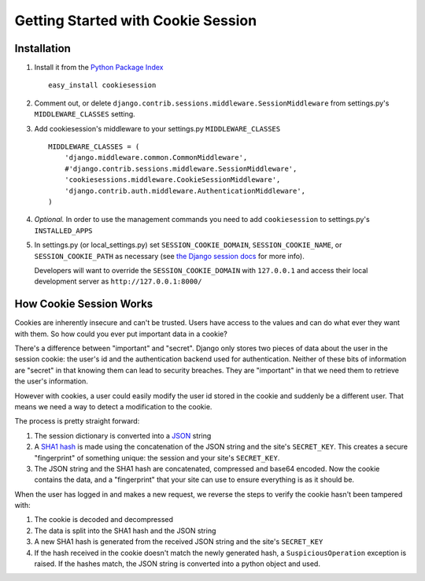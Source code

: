 .. _getting_started:

===================================
Getting Started with Cookie Session
===================================

Installation
============

1. Install it from the `Python Package Index <http://pypi.python.org/>`_ :: 

	easy_install cookiesession

2. Comment out, or delete ``django.contrib.sessions.middleware.SessionMiddleware`` from settings.py's ``MIDDLEWARE_CLASSES`` setting.

3. Add cookiesession's middleware to your settings.py ``MIDDLEWARE_CLASSES`` ::

	MIDDLEWARE_CLASSES = (
	    'django.middleware.common.CommonMiddleware',
	    #'django.contrib.sessions.middleware.SessionMiddleware',
	    'cookiesessions.middleware.CookieSessionMiddleware',
	    'django.contrib.auth.middleware.AuthenticationMiddleware',
	)

4. *Optional.* In order to use the management commands you need to add ``cookiesession`` to settings.py's ``INSTALLED_APPS``

5. In settings.py (or local_settings.py) set ``SESSION_COOKIE_DOMAIN``, ``SESSION_COOKIE_NAME``, or ``SESSION_COOKIE_PATH`` as necessary (see `the Django session docs <http://docs.djangoproject.com/en/dev/topics/http/sessions/#session-cookie-domain>`_ for more info). 
   
   Developers will want to override the ``SESSION_COOKIE_DOMAIN`` with ``127.0.0.1`` and access their local development server as ``http://127.0.0.1:8000/``


How Cookie Session Works
========================

Cookies are inherently insecure and can't be trusted. Users have access to the values and can do what ever they want with them. So how could you ever put important data in a cookie?

There's a difference between "important" and "secret". Django only stores two pieces of data about the user in the session cookie: the user's id and the authentication backend used for authentication. Neither of these bits of information are "secret" in that knowing them can lead to security breaches. They are "important" in that we need them to retrieve the user's information.

However with cookies, a user could easily modify the user id stored in the cookie and suddenly be a different user. That means we need a way to detect a modification to the cookie.

The process is pretty straight forward:

1. The session dictionary is converted into a `JSON <http://json.org/>`_ string

2. A `SHA1 hash <http://en.wikipedia.org/wiki/SHA_hash_functions>`_ is made using the concatenation of the JSON string and the site's ``SECRET_KEY``. This creates a secure "fingerprint" of something unique: the session and your site's ``SECRET_KEY``. 

3. The JSON string and the SHA1 hash are concatenated, compressed and base64 encoded. Now the cookie contains the data, and a "fingerprint" that your site can use to ensure everything is as it should be.

When the user has logged in and makes a new request, we reverse the steps to verify the cookie hasn't been tampered with:

1. The cookie is decoded and decompressed

2. The data is split into the SHA1 hash and the JSON string

3. A new SHA1 hash is generated from the received JSON string and the site's ``SECRET_KEY``

4. If the hash received in the cookie doesn't match the newly generated hash, a ``SuspiciousOperation`` exception is raised. If the hashes match, the JSON string is converted into a python object and used.


